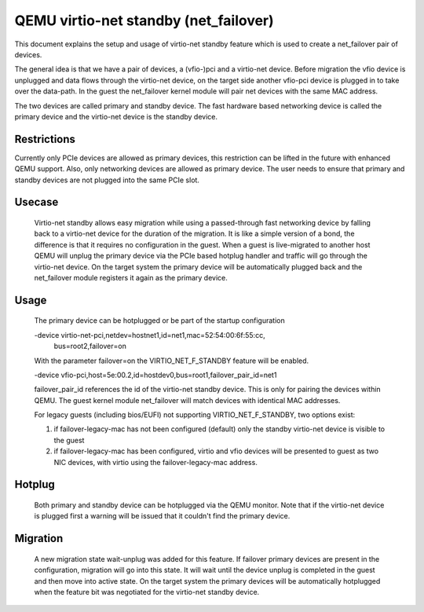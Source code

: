 ======================================
QEMU virtio-net standby (net_failover)
======================================

This document explains the setup and usage of virtio-net standby feature which
is used to create a net_failover pair of devices.

The general idea is that we have a pair of devices, a (vfio-)pci and a
virtio-net device. Before migration the vfio device is unplugged and data flows
through the virtio-net device, on the target side another vfio-pci device is
plugged in to take over the data-path. In the guest the net_failover kernel
module will pair net devices with the same MAC address.

The two devices are called primary and standby device. The fast hardware based
networking device is called the primary device and the virtio-net device is the
standby device.

Restrictions
------------

Currently only PCIe devices are allowed as primary devices, this restriction
can be lifted in the future with enhanced QEMU support. Also, only networking
devices are allowed as primary device. The user needs to ensure that primary
and standby devices are not plugged into the same PCIe slot.

Usecase
-------

  Virtio-net standby allows easy migration while using a passed-through fast
  networking device by falling back to a virtio-net device for the duration of
  the migration. It is like a simple version of a bond, the difference is that it
  requires no configuration in the guest. When a guest is live-migrated to
  another host QEMU will unplug the primary device via the PCIe based hotplug
  handler and traffic will go through the virtio-net device.  On the target
  system the primary device will be automatically plugged back and the
  net_failover module registers it again as the primary device.

Usage
-----

  The primary device can be hotplugged or be part of the startup configuration

  -device virtio-net-pci,netdev=hostnet1,id=net1,mac=52:54:00:6f:55:cc, \
    bus=root2,failover=on

  With the parameter failover=on the VIRTIO_NET_F_STANDBY feature will be enabled.

  -device vfio-pci,host=5e:00.2,id=hostdev0,bus=root1,failover_pair_id=net1

  failover_pair_id references the id of the virtio-net standby device. This
  is only for pairing the devices within QEMU. The guest kernel module
  net_failover will match devices with identical MAC addresses.

  For legacy guests (including bios/EUFI) not supporting VIRTIO_NET_F_STANDBY,
  two options exist:

  1. if failover-legacy-mac has not been configured (default)
     only the standby virtio-net device is visible to the guest

  2. if failover-legacy-mac has been configured, virtio and vfio devices will
     be presented to guest as two NIC devices, with virtio using the
     failover-legacy-mac address.

Hotplug
-------

  Both primary and standby device can be hotplugged via the QEMU monitor.  Note
  that if the virtio-net device is plugged first a warning will be issued that it
  couldn't find the primary device.

Migration
---------

  A new migration state wait-unplug was added for this feature. If failover primary
  devices are present in the configuration, migration will go into this state.
  It will wait until the device unplug is completed in the guest and then move into
  active state. On the target system the primary devices will be automatically hotplugged
  when the feature bit was negotiated for the virtio-net standby device.
